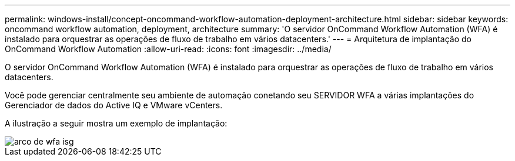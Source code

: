 ---
permalink: windows-install/concept-oncommand-workflow-automation-deployment-architecture.html 
sidebar: sidebar 
keywords: oncommand workflow automation, deployment, architecture 
summary: 'O servidor OnCommand Workflow Automation (WFA) é instalado para orquestrar as operações de fluxo de trabalho em vários datacenters.' 
---
= Arquitetura de implantação do OnCommand Workflow Automation
:allow-uri-read: 
:icons: font
:imagesdir: ../media/


[role="lead"]
O servidor OnCommand Workflow Automation (WFA) é instalado para orquestrar as operações de fluxo de trabalho em vários datacenters.

Você pode gerenciar centralmente seu ambiente de automação conetando seu SERVIDOR WFA a várias implantações do Gerenciador de dados do Active IQ e VMware vCenters.

A ilustração a seguir mostra um exemplo de implantação:

image::../media/wfa_arch_isg.gif[arco de wfa isg]
